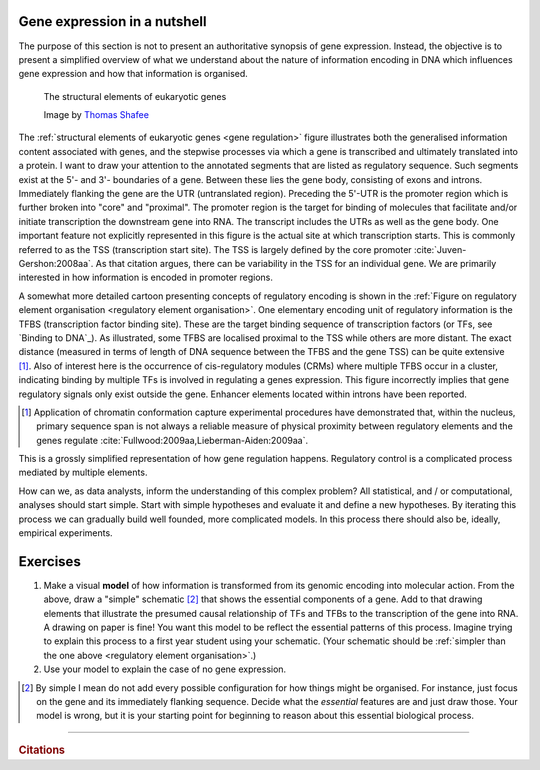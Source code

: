 .. _gene_expression:

Gene expression in a nutshell
=============================

.. todo:: add screencast on gene expression. It should emphasise role of TFs, interacting with DNA.

The purpose of this section is not to present an authoritative synopsis of gene expression. Instead, the objective is to present a simplified overview of what we understand about the nature of information encoding in DNA which influences gene expression and how that information is organised.

.. figure:: /_static/images/seqcomp/Gene_structure_eukaryote_2_annotated.svg
    :name: gene regulation
    
    The structural elements of eukaryotic genes
    
    Image by `Thomas Shafee <https://en.wikipedia.org/wiki/File:Gene_structure_eukaryote_2_annotated.svg>`_

.. index::
    pair: transcription start site; TSS

The :ref:`structural elements of eukaryotic genes <gene regulation>` figure illustrates both the generalised information content associated with genes, and the stepwise processes via which a gene is transcribed and ultimately translated into a protein. I want to draw your attention to the annotated segments that are listed as regulatory sequence. Such segments exist at the 5'- and 3'- boundaries of a gene. Between these lies the gene body, consisting of exons and introns. Immediately flanking the gene are the UTR (untranslated region). Preceding the 5'-UTR is the promoter region which is further broken into "core" and "proximal". The promoter region is the target for binding of molecules that facilitate and/or initiate transcription the downstream gene into RNA. The transcript includes the UTRs as well as the gene body. One important feature not explicitly represented in this figure is the actual site at which transcription starts. This is commonly referred to as the TSS (transcription start site). The TSS is largely defined by the core promoter :cite:`Juven-Gershon:2008aa`. As that citation argues, there can be variability in the TSS for an individual gene. We are primarily interested in how information is encoded in promoter regions.

.. index::
    pair: transcription factor binding site; TFBS
    pair: transcription factor; TF
    pair: cis-regulatory module; CRM

.. margin:: Cartoon of regulatory element organisation
    :name: regulatory element organisation

    .. figure:: /_static/images/seqcomp/transcription.png
        :scale: 75 %
    
        Regulatory element organisation in eukaryotic DNA
    
        From `Wasserman, & Sandelin <http://doi.org/10.1038/nrg1315>`_

.. margin:: Binding to DNA
    :name: Binding to DNA

    .. figure:: /_static/images/seqcomp/tata_bp.png
        :scale: 50 %
    
        Crystal structure of TBP bound to a short segment of DNA
    
        Structure `from NCBI <http://bit.ly/2i0s4pk>`_

A somewhat more detailed cartoon presenting concepts of regulatory encoding is shown in the :ref:`Figure on regulatory element organisation <regulatory element organisation>`. One elementary encoding unit of regulatory information is the TFBS (transcription factor binding site). These are the target binding sequence of transcription factors (or TFs, see `Binding to DNA`_). As illustrated, some TFBS are localised proximal to the TSS while others are more distant. The exact distance (measured in terms of length of DNA sequence between the TFBS and the gene TSS) can be quite extensive [1]_. Also of interest here is the occurrence of cis-regulatory modules (CRMs) where multiple TFBS occur in a cluster, indicating binding by multiple TFs is involved in regulating a genes expression. This figure incorrectly implies that gene regulatory signals only exist outside the gene. Enhancer elements located within introns have been reported.

.. [1] Application of chromatin conformation capture experimental procedures have demonstrated  that, within the nucleus, primary sequence span is not always a reliable measure of physical proximity between regulatory elements and the genes regulate :cite:`Fullwood:2009aa,Lieberman-Aiden:2009aa`.

This is a grossly simplified representation of how gene regulation happens. Regulatory control is a complicated process mediated by multiple elements.

How can we, as data analysts, inform the understanding of this complex problem? All statistical, and / or computational, analyses should start simple. Start with simple hypotheses and evaluate it and define a new hypotheses. By iterating this process we can gradually build well founded, more complicated models. In this process there should also be, ideally, empirical experiments.

Exercises
=========

#. Make a visual **model** of how information is transformed from its genomic encoding into molecular action. From the above, draw a "simple" schematic [2]_ that shows the essential components of a gene. Add to that drawing elements that illustrate the presumed causal relationship of TFs and TFBs to the transcription of the gene into RNA. A drawing on paper is fine! You want this model to be reflect the essential patterns of this process. Imagine trying to explain this process to a first year student using your schematic. (Your schematic should be :ref:`simpler than the one above <regulatory element organisation>`.)

#. Use your model to explain the case of no gene expression.

.. [2] By simple I mean do not add every possible configuration for how things might be organised. For instance, just focus on the gene and its immediately flanking sequence. Decide what the *essential* features are and just draw those.  Your model is wrong, but it is your starting point for beginning to reason about this essential biological process.

------

.. rubric:: Citations

.. bibliography:: /references.bib
    :filter: docname in docnames
    :style: alpha

